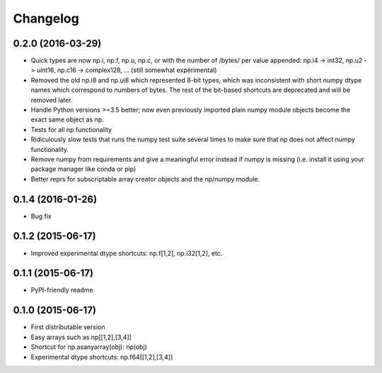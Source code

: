 Changelog
=========

0.2.0 (2016-03-29)
------------------

- Quick types are now np.i, np.f, np.u, np.c, or with the number of /bytes/ per
  value appended: np.i4 -> int32, np.u2 -> uint16, np.c16 -> complex128, ...
  (still somewhat experimental)
- Removed the old np.i8 and np.ui8 which represented 8-bit types, which
  was inconsistent with short numpy dtype names which correspond to numbers of
  bytes. The rest of the bit-based shortcuts are deprecated and will be removed
  later.
- Handle Python versions >=3.5 better; now even previously imported plain numpy
  module objects become the exact same object as np. 
- Tests for all np functionality
- Ridiculously slow tests that runs the numpy test suite several times to
  make sure that np does not affect numpy functionality.
- Remove numpy from requirements and give a meaningful error instead if numpy
  is missing (i.e. install it using your package manager like conda or pip)
- Better reprs for subscriptable array creator objects and the np/numpy module.

0.1.4 (2016-01-26)
------------------

- Bug fix

0.1.2 (2015-06-17)
------------------

- Improved experimental dtype shortcuts: np.f[1,2], np.i32[1,2], etc.

0.1.1 (2015-06-17)
------------------

- PyPI-friendly readme

0.1.0 (2015-06-17)
------------------

- First distributable version
- Easy arrays such as np[[1,2],[3,4]]
- Shortcut for np.asanyarray(obj): np(obj)
- Experimental dtype shortcuts: np.f64[[1,2],[3,4]]
 


